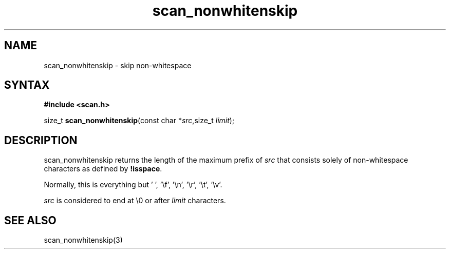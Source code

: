 .TH scan_nonwhitenskip 3
.SH NAME
scan_nonwhitenskip \- skip non-whitespace
.SH SYNTAX
.B #include <scan.h>

size_t \fBscan_nonwhitenskip\fP(const char *\fIsrc\fR,size_t \fIlimit\fR);
.SH DESCRIPTION
scan_nonwhitenskip returns the length of the maximum prefix of \fIsrc\fR
that consists solely of non-whitespace characters as defined by
\fB!isspace\fR.

Normally, this is everything but ' ', '\\f', '\\n', '\\r', '\\t', '\\v'.

\fIsrc\fR is considered to end at \\0 or after \fIlimit\fR characters.

.SH "SEE ALSO"
scan_nonwhitenskip(3)
